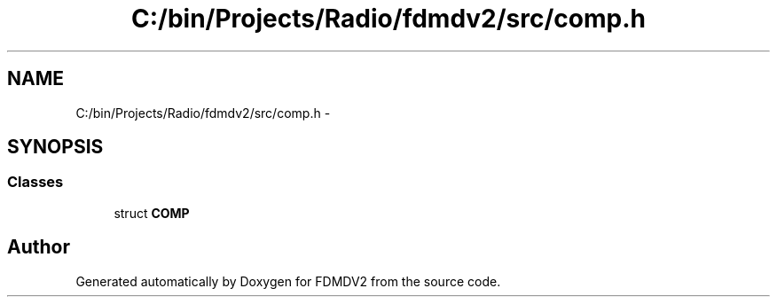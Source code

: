 .TH "C:/bin/Projects/Radio/fdmdv2/src/comp.h" 3 "Tue Oct 16 2012" "Version 02.00.01" "FDMDV2" \" -*- nroff -*-
.ad l
.nh
.SH NAME
C:/bin/Projects/Radio/fdmdv2/src/comp.h \- 
.SH SYNOPSIS
.br
.PP
.SS "Classes"

.in +1c
.ti -1c
.RI "struct \fBCOMP\fP"
.br
.in -1c
.SH "Author"
.PP 
Generated automatically by Doxygen for FDMDV2 from the source code\&.
